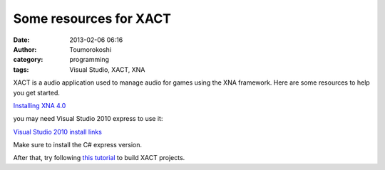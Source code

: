 Some resources for XACT
#######################
:date: 2013-02-06 06:16
:author: Toumorokoshi
:category: programming
:tags: Visual Studio, XACT, XNA

XACT is a audio application used to manage audio for games using the XNA
framework. Here are some resources to help you get started.

`Installing XNA 4.0`_

you may need Visual Studio 2010 express to use it:

`Visual Studio 2010 install links`_

Make sure to install the C# express version.

After that, try following `this tutorial`_ to build XACT projects.

 

.. raw:: html

   </p>

.. _Installing XNA 4.0: http://www.microsoft.com/en-us/download/details.aspx?id=23714
.. _Visual Studio 2010 install links: http://www.microsoft.com/visualstudio/eng/downloads#d-2010-express
.. _this tutorial: http://msdn.microsoft.com/en-us/library/bb203895(v=xnagamestudio.20).aspx
